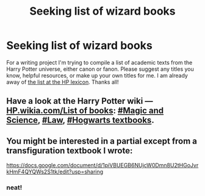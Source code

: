 #+TITLE: Seeking list of wizard books

* Seeking list of wizard books
:PROPERTIES:
:Author: yetioverthere
:Score: 8
:DateUnix: 1413299180.0
:DateShort: 2014-Oct-14
:FlairText: Request
:END:
For a writing project I'm trying to compile a list of academic texts from the Harry Potter universe, either canon or fanon. Please suggest any titles you know, helpful resources, or make up your own titles for me. I am already away of [[http://www.hp-lexicon.org/wizworld/books.html][the list at the HP lexicon]]. Thanks all!


** Have a look at the Harry Potter wiki --- [[http://harrypotter.wikia.com/wiki/List_of_books][HP.wikia.com/List of books]]: [[http://harrypotter.wikia.com/wiki/List_of_books#Magic_and_Science][#Magic and Science]], [[http://harrypotter.wikia.com/wiki/List_of_books#Law][#Law]], [[http://harrypotter.wikia.com/wiki/List_of_books#Hogwarts_textbooks][#Hogwarts textbooks]].
:PROPERTIES:
:Author: OutOfNiceUsernames
:Score: 4
:DateUnix: 1413304884.0
:DateShort: 2014-Oct-14
:END:


** You might be interested in a partial except from a transfiguration textbook I wrote:

[[https://docs.google.com/document/d/1piVBUEGB6NUjcW0Dmn8U2tHGoJvrkHmF4QYQWs2S1tk/edit?usp=sharing]]
:PROPERTIES:
:Author: Taure
:Score: 2
:DateUnix: 1413930338.0
:DateShort: 2014-Oct-22
:END:

*** neat!
:PROPERTIES:
:Author: yetioverthere
:Score: 1
:DateUnix: 1413940364.0
:DateShort: 2014-Oct-22
:END:
